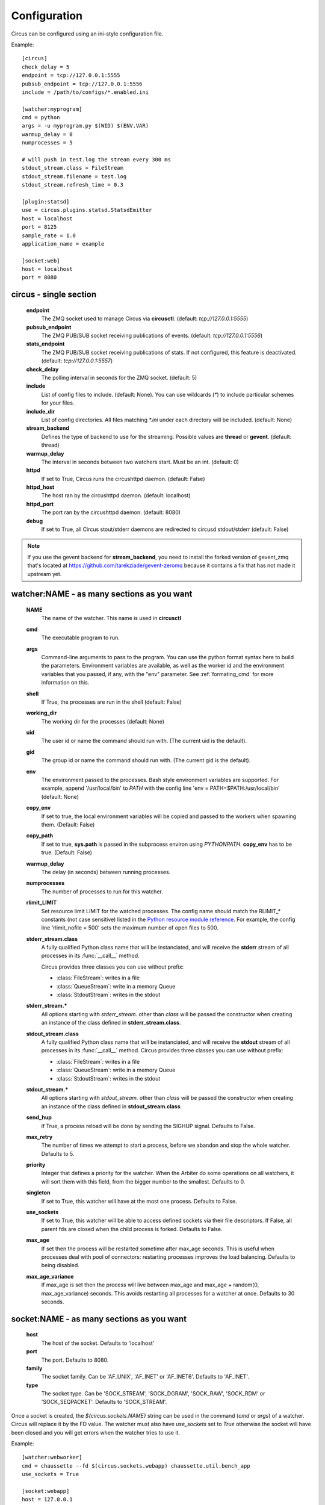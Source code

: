 Configuration
-------------

Circus can be configured using an ini-style configuration file.

Example::

    [circus]
    check_delay = 5
    endpoint = tcp://127.0.0.1:5555
    pubsub_endpoint = tcp://127.0.0.1:5556
    include = /path/to/configs/*.enabled.ini

    [watcher:myprogram]
    cmd = python
    args = -u myprogram.py $(WID) $(ENV.VAR)
    warmup_delay = 0
    numprocesses = 5

    # will push in test.log the stream every 300 ms
    stdout_stream.class = FileStream
    stdout_stream.filename = test.log
    stdout_stream.refresh_time = 0.3

    [plugin:statsd]
    use = circus.plugins.statsd.StatsdEmitter
    host = localhost
    port = 8125
    sample_rate = 1.0
    application_name = example

    [socket:web]
    host = localhost
    port = 8080



circus - single section
~~~~~~~~~~~~~~~~~~~~~~~
    **endpoint**
        The ZMQ socket used to manage Circus via **circusctl**.
        (default: *tcp://127.0.0.1:5555*)
    **pubsub_endpoint**
        The ZMQ PUB/SUB socket receiving publications of events.
        (default: *tcp://127.0.0.1:5556*)
    **stats_endpoint**
        The ZMQ PUB/SUB socket receiving publications of stats.
        If not configured, this feature is deactivated.
        (default: *tcp://127.0.0.1:5557*)
    **check_delay**
        The polling interval in seconds for the ZMQ socket. (default: 5)
    **include**
        List of config files to include. (default: None). You can use wildcards
        (`*`) to include particular schemes for your files.
    **include_dir**
        List of config directories. All files matching `*.ini` under each
        directory will be included. (default: None)
    **stream_backend**
        Defines the type of backend to use for the streaming. Possible
        values are **thread** or **gevent**. (default: thread)
    **warmup_delay**
        The interval in seconds between two watchers start. Must be an int. (default: 0)
    **httpd**
        If set to True, Circus runs the circushttpd daemon. (default: False)
    **httpd_host**
        The host ran by the circushttpd daemon. (default: localhost)
    **httpd_port**
        The port ran by the circushttpd daemon. (default: 8080)
    **debug**
        If set to True, all Circus stout/stderr daemons are redirected to circusd
        stdout/stderr (default: False)

.. note::

   If you use the gevent backend for **stream_backend**, you need to install the
   forked version of gevent_zmq that's located at
   https://github.com/tarekziade/gevent-zeromq because it contains a fix that has
   not made it upstream yet.


watcher:NAME - as many sections as you want
~~~~~~~~~~~~~~~~~~~~~~~~~~~~~~~~~~~~~~~~~~~
    **NAME**
        The name of the watcher. This name is used in **circusctl**
    **cmd**
        The executable program to run.
    **args**
        Command-line arguments to pass to the program. You can use the python
        format syntax here to build the parameters. Environment variables are
        available, as well as the worker id and the environment variables that
        you passed, if any, with the "env" parameter. See
        :ref:`formating_cmd` for more information on this.
    **shell**
        If True, the processes are run in the shell (default: False)
    **working_dir**
        The working dir for the processes (default: None)
    **uid**
        The user id or name the command should run with.
        (The current uid is the default).
    **gid**
        The group id or name the command should run
        with. (The current gid is the default).
    **env**
        The environment passed to the processes. Bash style environment 
        variables are supported. For example, append '/usr/local/bin' to
        `PATH` with the config line 'env = PATH=$PATH:/usr/local/bin' 
        (default: None)
    **copy_env**
        If set to true, the local environment variables will be copied and
        passed to the workers when spawning them. (Default: False)
    **copy_path**
        If set to true, **sys.path** is passed in the subprocess environ
        using *PYTHONPATH*. **copy_env** has to be true.
        (Default: False)
    **warmup_delay**
        The delay (in seconds) between running processes.
    **numprocesses**
        The number of processes to run for this watcher.
    **rlimit_LIMIT**
        Set resource limit LIMIT for the watched processes. The
        config name should match the RLIMIT_* constants (not case
        sensitive) listed in the `Python resource module reference
        <http://docs.python.org/library/resource.html#resource-limits>`_.
        For example, the config line 'rlimit_nofile = 500' sets the maximum
        number of open files to 500.
    **stderr_stream.class**
        A fully qualified Python class name that will be instanciated, and
        will receive the **stderr** stream of all processes in its
        :func:`__call__` method.

        Circus provides three classes you can use without prefix:

        - :class:`FileStream`: writes in a file
        - :class:`QueueStream`: write in a memory Queue
        - :class:`StdoutStream`: writes in the stdout

    **stderr_stream.***
        All options starting with *stderr_stream.* other than *class* will
        be passed the constructor when creating an instance of the
        class defined in **stderr_stream.class**.
    **stdout_stream.class**
        A fully qualified Python class name that will be instanciated, and
        will receive the **stdout** stream of all processes in its
        :func:`__call__` method.
        Circus provides three classes you can use without prefix:

        - :class:`FileStream`: writes in a file
        - :class:`QueueStream`: write in a memory Queue
        - :class:`StdoutStream`: writes in the stdout

    **stdout_stream.***
        All options starting with *stdout_stream.* other than *class* will
        be passed the constructor when creating an instance of the
        class defined in **stdout_stream.class**.

    **send_hup**
        if True, a process reload will be done by sending the SIGHUP signal.
        Defaults to False.

    **max_retry**
        The number of times we attempt to start a process, before
        we abandon and stop the whole watcher. Defaults to 5.

    **priority**
        Integer that defines a priority for the watcher. When the
        Arbiter do some operations on all watchers, it will sort them
        with this field, from the bigger number to the smallest.
        Defaults to 0.

    **singleton**
        If set to True, this watcher will have at the most one process.
        Defaults to False.

    **use_sockets**
        If set to True, this watcher will be able to access defined sockets
        via their file descriptors. If False, all parent fds are closed
        when the child process is forked. Defaults to False.

    **max_age**
        If set then the process will be restarted sometime after max_age
        seconds. This is useful when processes deal with pool of connectors:
        restarting processes improves the load balancing. Defaults to being
        disabled.

    **max_age_variance**
        If max_age is set then the process will live between max_age and
        max_age + random(0, max_age_variance) seconds. This avoids restarting
        all processes for a watcher at once. Defaults to 30 seconds.


socket:NAME - as many sections as you want
~~~~~~~~~~~~~~~~~~~~~~~~~~~~~~~~~~~~~~~~~~
    **host**
        The host of the socket. Defaults to 'localhost'
    **port**
        The port. Defaults to 8080.
    **family**
        The socket family. Can be 'AF_UNIX', 'AF_INET' or 'AF_INET6'.
        Defaults to 'AF_INET'.
    **type**
        The socket type. Can be 'SOCK_STREAM', 'SOCK_DGRAM', 'SOCK_RAW',
        'SOCK_RDM' or 'SOCK_SEQPACKET'. Defaults to 'SOCK_STREAM'.


Once a socket is created, the *${circus.sockets.NAME}* string can be used in the
command (`cmd` or `args`) of a watcher. Circus will replace it by the FD value. The watcher must also 
have `use_sockets` set to `True` otherwise the socket will have been closed and 
you will get errors when the watcher tries to use it.

Example::

    [watcher:webworker]
    cmd = chaussette --fd $(circus.sockets.webapp) chaussette.util.bench_app
    use_sockets = True

    [socket:webapp]
    host = 127.0.0.1
    port = 8888


plugin:NAME - as many sections as you want
~~~~~~~~~~~~~~~~~~~~~~~~~~~~~~~~~~~~~~~~~~
    **use**
        The fully qualified name that points to the plugin class.
    **anything else**
        Every other key found in the section is passed to the
        plugin constructor in the **config** mapping.

Circus comes with a few pre-shipped :ref:`plugins <plugins>` but you can also extend them easily by :ref:`developing your own <develop_plugins>`.


.. _formating_cmd:

Formating the commands and arguments with dynamic variables
~~~~~~~~~~~~~~~~~~~~~~~~~~~~~~~~~~~~~~~~~~~~~~~~~~~~~~~~~~~

As you may have seen, it is possible to pass some information that are computed
dynamically when running the processes. Among other things, you can get the
worker id (WID) and all the options that are passed to the :class:`Process`.
Additionally, it is possible to access the options passed to the
:class:`Watcher` which instanciated the process.

.. note::

   The worker id is different from the process id. It's a unique value,
   starting at 1, which is only unique for the watcher. 

For instance, if you want to access some variables that are contained in the
environment, you would need to do it with a setting like this::

    cmd = "make-me-a-coffee --sugar $(CIRCUS.ENV.SUGAR_AMOUNT)"

This works with both `cmd` and `args`.

**Important**:

- All variables are prefixed with `circus.`
- The replacement is case insensitive.
